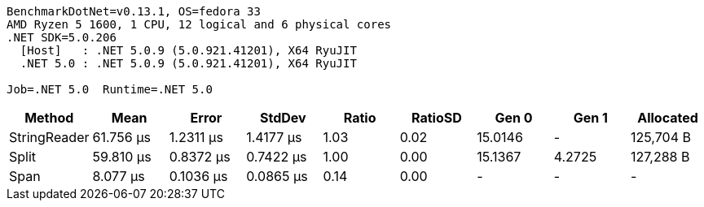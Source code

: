 ....
BenchmarkDotNet=v0.13.1, OS=fedora 33
AMD Ryzen 5 1600, 1 CPU, 12 logical and 6 physical cores
.NET SDK=5.0.206
  [Host]   : .NET 5.0.9 (5.0.921.41201), X64 RyuJIT
  .NET 5.0 : .NET 5.0.9 (5.0.921.41201), X64 RyuJIT

Job=.NET 5.0  Runtime=.NET 5.0  
....
[options="header"]
|===
|        Method|       Mean|      Error|     StdDev|  Ratio|  RatioSD|    Gen 0|   Gen 1|  Allocated
|  StringReader|  61.756 μs|  1.2311 μs|  1.4177 μs|   1.03|     0.02|  15.0146|       -|  125,704 B
|         Split|  59.810 μs|  0.8372 μs|  0.7422 μs|   1.00|     0.00|  15.1367|  4.2725|  127,288 B
|          Span|   8.077 μs|  0.1036 μs|  0.0865 μs|   0.14|     0.00|        -|       -|          -
|===
